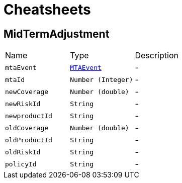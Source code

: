 = Cheatsheets

[[MidTermAdjustment]]
== MidTermAdjustment


[cols=">25%,^25%,50%"]
[frame="topbot"]
|===
^|Name | Type ^| Description
|[[mtaEvent]]`mtaEvent`|`link:enums.html#MTAEvent[MTAEvent]`|-
|[[mtaId]]`mtaId`|`Number (Integer)`|-
|[[newCoverage]]`newCoverage`|`Number (double)`|-
|[[newRiskId]]`newRiskId`|`String`|-
|[[newproductId]]`newproductId`|`String`|-
|[[oldCoverage]]`oldCoverage`|`Number (double)`|-
|[[oldProductId]]`oldProductId`|`String`|-
|[[oldRiskId]]`oldRiskId`|`String`|-
|[[policyId]]`policyId`|`String`|-
|===

